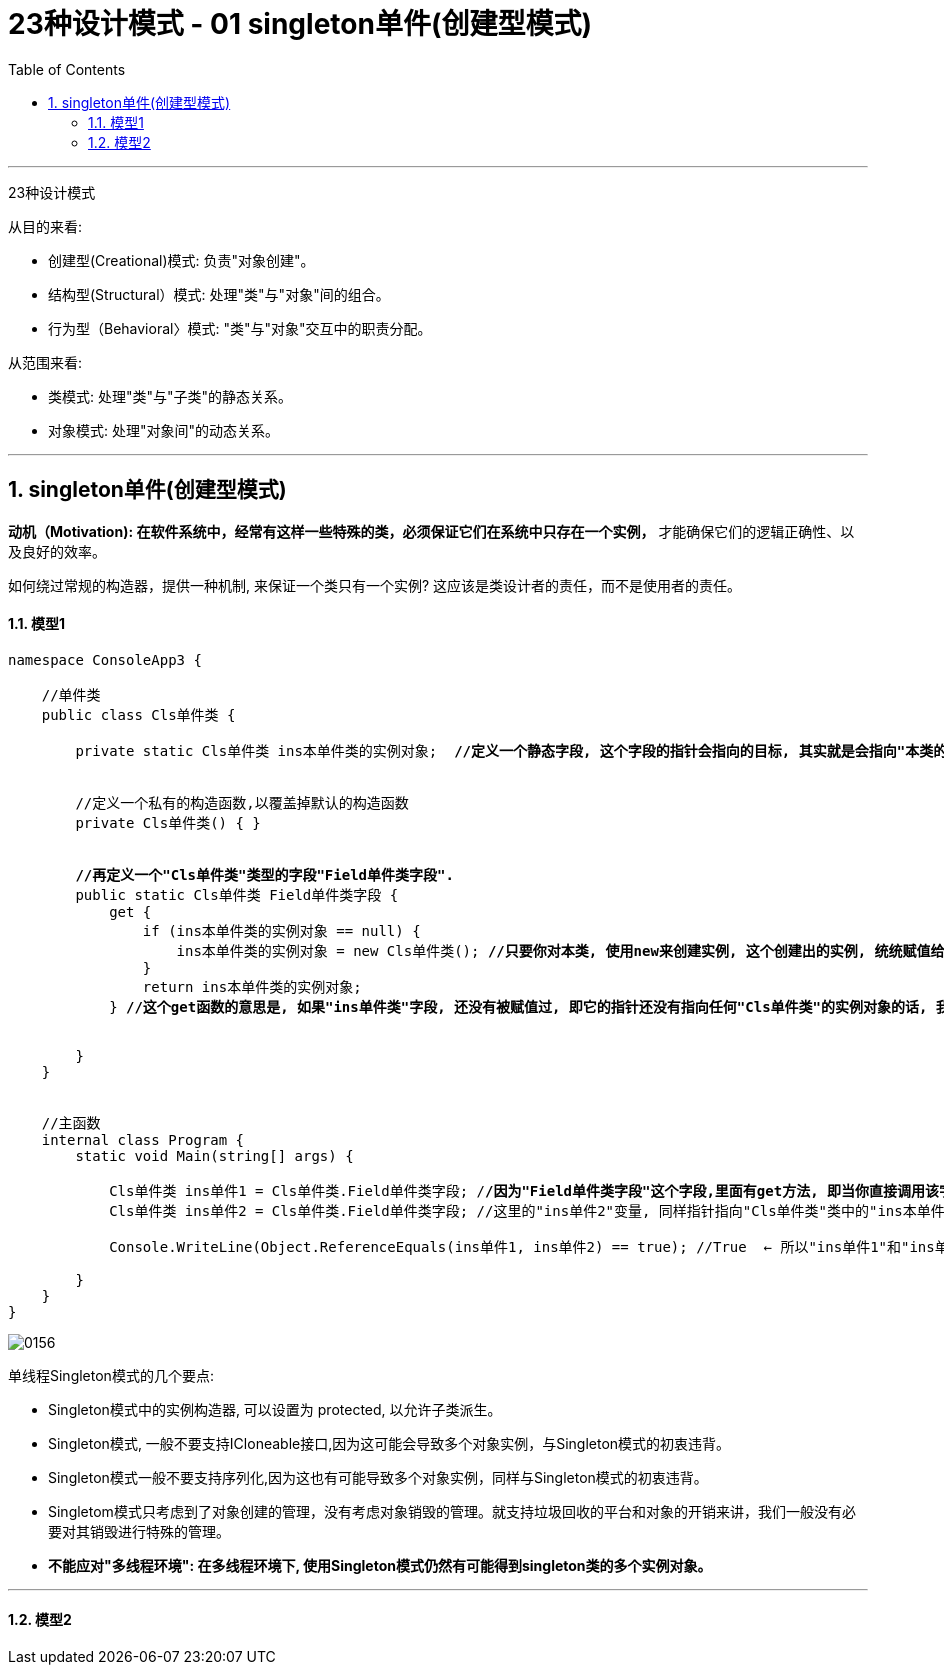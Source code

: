 
= 23种设计模式 - 01 singleton单件(创建型模式)
:sectnums:
:toclevels: 3
:toc: left

'''


23种设计模式

从目的来看:

- 创建型(Creational)模式: 负责"对象创建"。
- 结构型(Structural）模式: 处理"类"与"对象"间的组合。
- 行为型（Behavioral〉模式: "类"与"对象"交互中的职责分配。

从范围来看:

- 类模式: 处理"类"与"子类"的静态关系。
- 对象模式: 处理"对象间"的动态关系。



'''

== singleton单件(创建型模式)

*动机（Motivation): 在软件系统中，经常有这样一些特殊的类，必须保证它们在系统中只存在一个实例，* 才能确保它们的逻辑正确性、以及良好的效率。

如何绕过常规的构造器，提供一种机制, 来保证一个类只有一个实例? 这应该是类设计者的责任，而不是使用者的责任。


==== 模型1

[,subs=+quotes]
----
namespace ConsoleApp3 {

    //单件类
    public class Cls单件类 {

        private static Cls单件类 ins本单件类的实例对象;  *//定义一个静态字段, 这个字段的指针会指向的目标, 其实就是会指向"本类的一个实例对象".*


        //定义一个私有的构造函数,以覆盖掉默认的构造函数
        private Cls单件类() { }


        *//再定义一个"Cls单件类"类型的字段"Field单件类字段".*
        public static Cls单件类 Field单件类字段 {
            get {
                if (ins本单件类的实例对象 == null) {
                    ins本单件类的实例对象 = new Cls单件类(); *//只要你对本类, 使用new来创建实例, 这个创建出的实例, 统统赋值给本类中的"ins本单件类的实例对象"字段.*
                }
                return ins本单件类的实例对象;
            } *//这个get函数的意思是, 如果"ins单件类"字段, 还没有被赋值过, 即它的指针还没有指向任何"Cls单件类"的实例对象的话, 我们就给它new出一个Cls单件类的实例对象, 来赋给它. 否则, 我们就不new出新的实例对象了, 指向把已存在的那一个实例对象, 赋值给"ins单件类"字段. 这样, 就能保证本"Cls单件类", 永远只有单一的一个实例对象了.即, 单件类.*


        }
    }


    //主函数
    internal class Program {
        static void Main(string[] args) {

            Cls单件类 ins单件1 = Cls单件类.Field单件类字段; /*/因为"Field单件类字段"这个字段,里面有get方法, 即当你直接调用该字段时, 就会直接创建new出一个"Cls单件类"的实例, 传给"ins本单件类的实例对象"字段来指针指向. 所以, 我们这里这一句代码中的"ins单件1", 其实就是指针指向了"ins本单件类的实例对象"字段.*
            Cls单件类 ins单件2 = Cls单件类.Field单件类字段; //这里的"ins单件2"变量, 同样指针指向"Cls单件类"类中的"ins本单件类的实例对象"字段.

            Console.WriteLine(Object.ReferenceEquals(ins单件1, ins单件2) == true); //True  ← 所以"ins单件1"和"ins单件2"变量, 都指向同一个对象.

        }
    }
}
----

image:img/0156.svg[,]


单线程Singleton模式的几个要点:

- Singleton模式中的实例构造器, 可以设置为 protected, 以允许子类派生。
- Singleton模式, 一般不要支持ICloneable接口,因为这可能会导致多个对象实例，与Singleton模式的初衷违背。
- Singleton模式一般不要支持序列化,因为这也有可能导致多个对象实例，同样与Singleton模式的初衷违背。
- Singletom模式只考虑到了对象创建的管理，没有考虑对象销毁的管理。就支持垃圾回收的平台和对象的开销来讲，我们一般没有必要对其销毁进行特殊的管理。
- *不能应对"多线程环境": 在多线程环境下, 使用Singleton模式仍然有可能得到singleton类的多个实例对象。*


'''

==== 模型2





